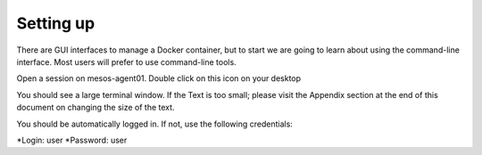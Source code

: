 Setting up
==========

There are GUI interfaces to manage a Docker container, but to start we are going to learn about using the command-line interface.  Most users will prefer to use command-line tools.  

Open a session on mesos-agent01. Double click on this icon on your desktop

.. image:: ../images/agent01-putty-icon.png
   :scale: 50 %
   :align: center

You should see a large terminal window.  If the Text is too small; please visit the Appendix section at the end of this document on changing the size of the text.

You should be automatically logged in. If not, use the following credentials: 

*Login: user 
*Password: user

.. image: ../images/putty-session-agent01.png
   :scale: 50%
   :align: center

